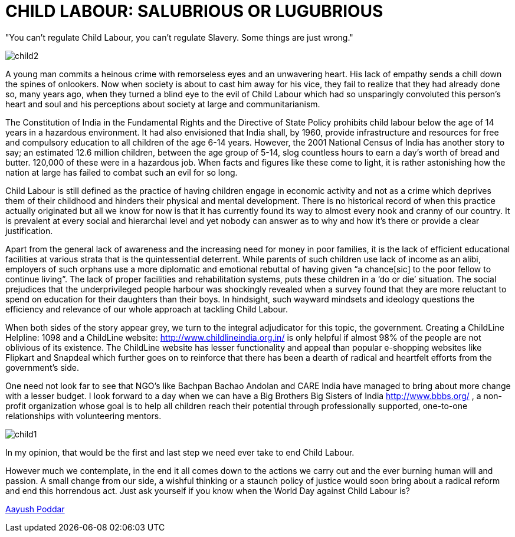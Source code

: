 = CHILD LABOUR: SALUBRIOUS OR LUGUBRIOUS


"You can't regulate Child Labour, you can't regulate Slavery. Some things are just wrong."

image::child2.jpg[]

A young man commits a heinous crime with remorseless eyes and an unwavering heart. His lack of empathy sends a chill down the spines of onlookers. Now when society is about to cast him away for his vice, they fail to realize that they had already done so, many years ago, when they turned a blind eye to the evil of Child Labour which had so unsparingly convoluted this person’s heart and soul and his perceptions about society at large and communitarianism.

The Constitution of India in the Fundamental Rights and the Directive of State Policy prohibits child labour below the age of 14 years in a hazardous environment. It had also envisioned that India shall, by 1960, provide infrastructure and resources for free and compulsory education to all children of the age 6-14 years. However, the 2001 National Census of India has another story to say; an estimated 12.6 million children, between the age group of 5-14, slog countless hours to earn a day’s worth of bread and butter. 120,000 of these were in a hazardous job. When facts and figures like these come to light, it is rather astonishing how the nation at large has failed to combat such an evil for so long.
	
Child Labour is still defined as the practice of having children engage in economic activity and not as a crime which deprives them of their childhood and hinders their physical and mental development. There is no historical record of when this practice actually originated but all we know for now is that it has currently found its way to almost every nook and cranny of our country. It is prevalent at every social and hierarchal level and yet nobody can answer as to why and how it’s there or provide a clear justification.

Apart from the general lack of awareness and the increasing need for money in poor families, it is the lack of efficient educational facilities at various strata that is the quintessential deterrent. While parents of such children use lack of income as an alibi, employers of such orphans use a more diplomatic and emotional rebuttal of having given “a chance[sic] to the poor fellow to continue living”. The lack of proper facilities and rehabilitation systems, puts these children in a ‘do or die’ situation. The social prejudices that the underprivileged people harbour was shockingly revealed when a survey found that they are more reluctant to spend on education for their daughters than their boys. In hindsight, such wayward mindsets and ideology questions the efficiency and relevance of our whole approach at tackling Child Labour.


When both sides of the story appear grey, we turn to the integral adjudicator for this topic, the government. Creating a ChildLine Helpline: 1098 and a ChildLine website: http://www.childlineindia.org.in/ is only helpful if almost 98% of the people are not oblivious of its existence. The ChildLine website has lesser functionality and appeal than popular e-shopping websites like Flipkart and Snapdeal which further goes on to reinforce that there has been a dearth of radical and heartfelt efforts from the government’s side.

One need not look far to see that NGO’s like Bachpan Bachao Andolan and CARE India have managed to bring about more change with a lesser budget. I look forward to a day when we can have a Big Brothers Big Sisters of India http://www.bbbs.org/ , a non-profit organization whose goal is to help all children reach their potential through professionally supported, one-to-one relationships with volunteering mentors.

image::child1.jpg[]

In my opinion, that would be the first and last step we need ever take to end Child Labour.

However much we contemplate, in the end it all comes down to the actions we carry out and the ever burning human will and passion. A small change from our side, a wishful thinking or a staunch policy of justice would soon bring about a radical reform and end this horrendous act. Just ask yourself if you know when the World Day against Child Labour is?


https://www.facebook.com/aashuapred[Aayush Poddar]